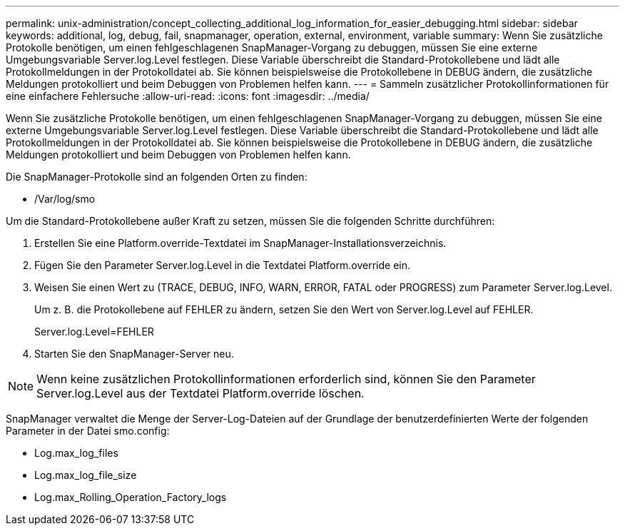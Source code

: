 ---
permalink: unix-administration/concept_collecting_additional_log_information_for_easier_debugging.html 
sidebar: sidebar 
keywords: additional, log, debug, fail, snapmanager, operation, external, environment, variable 
summary: Wenn Sie zusätzliche Protokolle benötigen, um einen fehlgeschlagenen SnapManager-Vorgang zu debuggen, müssen Sie eine externe Umgebungsvariable Server.log.Level festlegen. Diese Variable überschreibt die Standard-Protokollebene und lädt alle Protokollmeldungen in der Protokolldatei ab. Sie können beispielsweise die Protokollebene in DEBUG ändern, die zusätzliche Meldungen protokolliert und beim Debuggen von Problemen helfen kann. 
---
= Sammeln zusätzlicher Protokollinformationen für eine einfachere Fehlersuche
:allow-uri-read: 
:icons: font
:imagesdir: ../media/


[role="lead"]
Wenn Sie zusätzliche Protokolle benötigen, um einen fehlgeschlagenen SnapManager-Vorgang zu debuggen, müssen Sie eine externe Umgebungsvariable Server.log.Level festlegen. Diese Variable überschreibt die Standard-Protokollebene und lädt alle Protokollmeldungen in der Protokolldatei ab. Sie können beispielsweise die Protokollebene in DEBUG ändern, die zusätzliche Meldungen protokolliert und beim Debuggen von Problemen helfen kann.

Die SnapManager-Protokolle sind an folgenden Orten zu finden:

* /Var/log/smo


Um die Standard-Protokollebene außer Kraft zu setzen, müssen Sie die folgenden Schritte durchführen:

. Erstellen Sie eine Platform.override-Textdatei im SnapManager-Installationsverzeichnis.
. Fügen Sie den Parameter Server.log.Level in die Textdatei Platform.override ein.
. Weisen Sie einen Wert zu (TRACE, DEBUG, INFO, WARN, ERROR, FATAL oder PROGRESS) zum Parameter Server.log.Level.
+
Um z. B. die Protokollebene auf FEHLER zu ändern, setzen Sie den Wert von Server.log.Level auf FEHLER.

+
Server.log.Level=FEHLER

. Starten Sie den SnapManager-Server neu.



NOTE: Wenn keine zusätzlichen Protokollinformationen erforderlich sind, können Sie den Parameter Server.log.Level aus der Textdatei Platform.override löschen.

SnapManager verwaltet die Menge der Server-Log-Dateien auf der Grundlage der benutzerdefinierten Werte der folgenden Parameter in der Datei smo.config:

* Log.max_log_files
* Log.max_log_file_size
* Log.max_Rolling_Operation_Factory_logs

